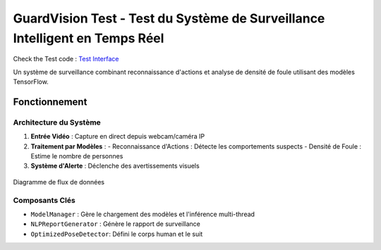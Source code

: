 GuardVision Test - Test du Système de Surveillance Intelligent en Temps Réel
==================================================================



Check the Test code : `Test Interface <../Code_test/model_managing.py>`_

Un système de surveillance combinant reconnaissance d'actions et analyse de densité de foule utilisant des modèles TensorFlow.

Fonctionnement
--------------

Architecture du Système
~~~~~~~~~~~~~~~~~~~~~~
1. **Entrée Vidéo** : Capture en direct depuis webcam/caméra IP
2. **Traitement par Modèles** :
   - Reconnaissance d'Actions : Détecte les comportements suspects
   - Densité de Foule : Estime le nombre de personnes
3. **Système d'Alerte** : Déclenche des avertissements visuels

.. figure:: images/architecture2.png
    :width: 100%
    :align: center
    :alt: Architecture Système

    Diagramme de flux de données

Composants Clés
~~~~~~~~~~~~~~~
- ``ModelManager`` : Gère le chargement des modèles et l'inférence multi-thread
- ``NLPReportGenerator`` : Génère le rapport de surveillance
-  ``OptimizedPoseDetector``: Défini le corps human et le suit



